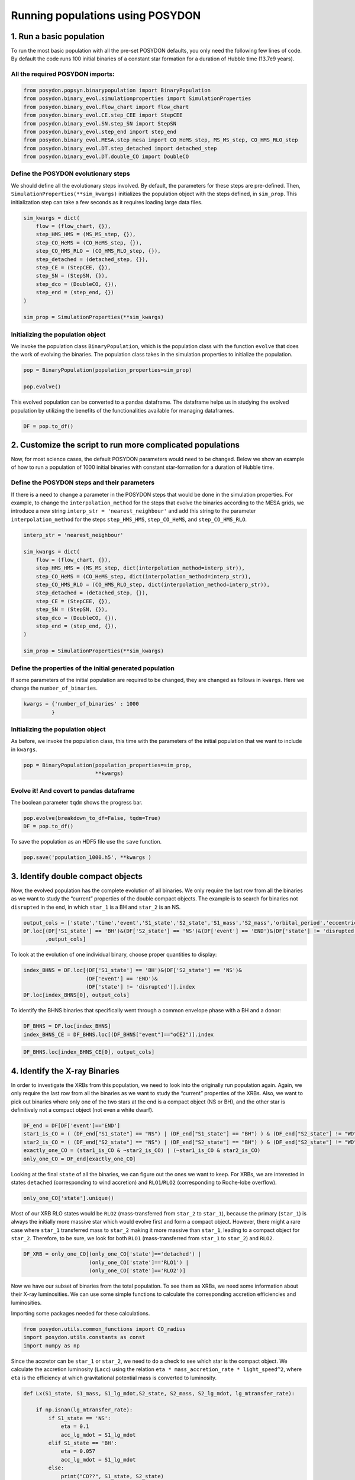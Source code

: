 #################################
Running populations using POSYDON
#################################

1. Run a basic population
=========================

To run the most basic population with all the pre-set POSYDON defaults,
you only need the following few lines of code. By default the code
runs 100 initial binaries of a constant star formation for a duration of
Hubble time (13.7e9 years).

All the required POSYDON imports:
~~~~~~~~~~~~~~~~~~~~~~~~~~~~~~~~~~~~

.. code:: ipython3

    from posydon.popsyn.binarypopulation import BinaryPopulation
    from posydon.binary_evol.simulationproperties import SimulationProperties
    from posydon.binary_evol.flow_chart import flow_chart
    from posydon.binary_evol.CE.step_CEE import StepCEE
    from posydon.binary_evol.SN.step_SN import StepSN
    from posydon.binary_evol.step_end import step_end
    from posydon.binary_evol.MESA.step_mesa import CO_HeMS_step, MS_MS_step, CO_HMS_RLO_step
    from posydon.binary_evol.DT.step_detached import detached_step
    from posydon.binary_evol.DT.double_CO import DoubleCO

Define the POSYDON evolutionary steps
~~~~~~~~~~~~~~~~~~~~~~~~

We should define all the evolutionary steps involved. By default, the parameters
for these steps are pre-defined. Then, ``SimulationProperties(**sim_kwargs)``
initializes the population object with the steps defined, in ``sim_prop``. This
initialization step can take a few seconds as it requires loading large data
files.

.. code:: ipython3

    sim_kwargs = dict(
        flow = (flow_chart, {}),
        step_HMS_HMS = (MS_MS_step, {}),
        step_CO_HeMS = (CO_HeMS_step, {}),
        step_CO_HMS_RLO = (CO_HMS_RLO_step, {}),
        step_detached = (detached_step, {}),
        step_CE = (StepCEE, {}),
        step_SN = (StepSN, {}),
        step_dco = (DoubleCO, {}),
        step_end = (step_end, {})
    )

    sim_prop = SimulationProperties(**sim_kwargs)

Initializing the population object
~~~~~~~~~~~~~~~~~~~~~~~~~~~~~~~~~~

We invoke the population class ``BinaryPopulation``, which is the
population class with the function ``evolve`` that does the work of
evolving the binaries. The population class takes in the simulation
properties to initialize the population.

.. code:: ipython3

    pop = BinaryPopulation(population_properties=sim_prop)

    pop.evolve()

This evolved population can be converted to a pandas dataframe. The
dataframe helps us in studying the evolved population by utilizing the
benefits of the functionalities available for managing dataframes.

.. code:: ipython3

    DF = pop.to_df()

2. Customize the script to run more complicated populations
===========================================================

Now, for most science cases, the default POSYDON parameters would need
to be changed. Below we show an example of how to run a population of
1000 initial binaries with constant star-formation for a duration of
Hubble time.

Define the POSYDON steps and their parameters
~~~~~~~~~~~~~~~~~~~~~~~~~~~~~~~~~~~~~~~~~~~~~

If there is a need to change a parameter in the POSYDON steps that would
be done in the simulation properties. For example, to change the
``interpolation_method`` for the steps that evolve the binaries
according to the MESA grids, we introduce a new string
``interp_str = 'nearest_neighbour'`` and add this string to the
parameter ``interpolation_method`` for the steps ``step_HMS_HMS``,
``step_CO_HeMS``, and ``step_CO_HMS_RLO``.

.. code:: ipython3


    interp_str = 'nearest_neighbour'

    sim_kwargs = dict(
        flow = (flow_chart, {}),
        step_HMS_HMS = (MS_MS_step, dict(interpolation_method=interp_str)),
        step_CO_HeMS = (CO_HeMS_step, dict(interpolation_method=interp_str)),
        step_CO_HMS_RLO = (CO_HMS_RLO_step, dict(interpolation_method=interp_str)),
        step_detached = (detached_step, {}),
        step_CE = (StepCEE, {}),
        step_SN = (StepSN, {}),
        step_dco = (DoubleCO, {}),
        step_end = (step_end, {}),
    )

    sim_prop = SimulationProperties(**sim_kwargs)


Define the properties of the initial generated population
~~~~~~~~~~~~~~~~~~~~~~~~~~~~~~~~~~~~~~~~~~~~~~~~~~~~~~~~~

If some parameters of the initial population are required to be changed,
they are changed as follows in ``kwargs``. Here we change the
``number_of_binaries``.

.. code:: ipython3

    kwargs = {'number_of_binaries' : 1000
             }

Initializing the population object
~~~~~~~~~~~~~~~~~~~~~~~~~~~~~~~~~~

As before, we invoke the population class, this time with the parameters
of the initial population that we want to include in ``kwargs``.

.. code:: ipython3

    pop = BinaryPopulation(population_properties=sim_prop,
                           **kwargs)

Evolve it! And covert to pandas dataframe
~~~~~~~~~~~~~~~~~~~~~~~~~~~~~~~~~~~~~~~~~

The boolean parameter ``tqdm`` shows the progress bar.

.. code:: ipython3

    pop.evolve(breakdown_to_df=False, tqdm=True)
    DF = pop.to_df()

To save the population as an HDF5 file use the ``save`` function.

.. code:: ipython3

    pop.save('population_1000.h5', **kwargs )

3. Identify double compact objects
==================================

Now, the evolved population has the complete evolution of all binaries. We
only require the last row from all the binaries as we want to study the
“current” properties of the double compact objects. The example is to
search for binaries not ``disrupted`` in the end, in which ``star_1`` is
a BH and ``star_2`` is an NS.

.. code:: ipython3

    output_cols = ['state','time','event','S1_state','S2_state','S1_mass','S2_mass','orbital_period','eccentricity']
    DF.loc[(DF['S1_state'] == 'BH')&(DF['S2_state'] == 'NS')&(DF['event'] == 'END')&(DF['state'] != 'disrupted')
           ,output_cols]

To look at the evolution of one individual binary, choose proper
quantities to display:

.. code:: ipython3

    index_BHNS = DF.loc[(DF['S1_state'] == 'BH')&(DF['S2_state'] == 'NS')&
                        (DF['event'] == 'END')&
                        (DF['state'] != 'disrupted')].index
    DF.loc[index_BHNS[0], output_cols]

To identify the BHNS binaries that specifically went through a common envelope
phase with a BH and a donor:

.. code:: ipython3

    DF_BHNS = DF.loc[index_BHNS]
    index_BHNS_CE = DF_BHNS.loc[(DF_BHNS["event"]=="oCE2")].index

.. code:: ipython3

    DF_BHNS.loc[index_BHNS_CE[0], output_cols]

4. Identify the X-ray Binaries
==============================

In order to investigate the XRBs from this population, we need to look
into the originally run population again. Again, we only require the
last row from all the binaries as we want to study the “current”
properties of the XRBs. Also, we want to pick out binaries where only
one of the two stars at the end is a compact object (NS or BH), and the
other star is definitively not a compact object (not even a white
dwarf).

.. code:: ipython3


    DF_end = DF[DF['event']=='END']
    star1_is_CO = ( (DF_end["S1_state"] == "NS") | (DF_end["S1_state"] == "BH") ) & (DF_end["S2_state"] != "WD")
    star2_is_CO = ( (DF_end["S2_state"] == "NS") | (DF_end["S2_state"] == "BH") ) & (DF_end["S2_state"] != "WD")
    exactly_one_CO = (star1_is_CO & ~star2_is_CO) | (~star1_is_CO & star2_is_CO)
    only_one_CO = DF_end[exactly_one_CO]


Looking at the final ``state`` of all the binaries, we can figure out
the ones we want to keep. For XRBs, we are interested in states
``detached`` (corresponding to wind accretion) and ``RLO1``/``RLO2``
(corresponding to Roche-lobe overflow).

.. code:: ipython3

    only_one_CO['state'].unique()

Most of our XRB RLO states would be ``RLO2`` (mass-transferred from
``star_2`` to ``star_1``), because the primary (``star_1``) is always
the initially more massive star which would evolve first and form a
compact object. However, there might a rare case where ``star_1``
transferred mass to ``star_2`` making it more massive than ``star_1``,
leading to a compact object for ``star_2``. Therefore, to be sure, we
look for both ``RLO1`` (mass-transferred from ``star_1`` to ``star_2``)
and ``RLO2``.

.. code:: ipython3

    DF_XRB = only_one_CO[(only_one_CO['state']=='detached') |
                         (only_one_CO['state']=='RLO1') |
                         (only_one_CO['state']=='RLO2')]

Now we have our subset of binaries from the total population. To see
them as XRBs, we need some information about their X-ray luminosities.
We can use some simple functions to calculate the corresponding
accretion efficiencies and luminosities.

Importing some packages needed for these calculations.

.. code:: ipython3

    from posydon.utils.common_functions import CO_radius
    import posydon.utils.constants as const
    import numpy as np

Since the accretor can be ``star_1`` or ``star_2``, we need to do a
check to see which star is the compact object. We calculate the
accretion luminosity (``Lacc``) using the relation
``eta * mass_accretion_rate * light_speed^2``, where ``eta`` is the efficiency
at which gravitational potential mass is converted to luminosity.


.. code:: ipython3


    def Lx(S1_state, S1_mass, S1_lg_mdot,S2_state, S2_mass, S2_lg_mdot, lg_mtransfer_rate):

        if np.isnan(lg_mtransfer_rate):
            if S1_state == 'NS':
                eta = 0.1
                acc_lg_mdot = S1_lg_mdot
            elif S1_state == 'BH':
                eta = 0.057
                acc_lg_mdot = S1_lg_mdot
            else:
                print("CO??", S1_state, S2_state)
        else:
            acc_lg_mdot = lg_mtransfer_rate
            if S1_state == 'NS':
                eta = 0.1
            elif S1_state == 'BH':
                eta = 0.057
            else:
                print("CO??", S1_state, S2_state)

        return eta * (10.0**acc_lg_mdot * const.Msun / const.secyer) * const.clight**2


We define a new column ``Lacc`` which stands for the accretion
luminosity and calculate it using the function defined above.

.. code:: ipython3


    DF_XRB['Lacc']=DF_XRB[['S1_state', 'S1_mass', 'S1_lg_mdot',
                     'S2_state', 'S2_mass','S2_lg_mdot',
                     'lg_mtransfer_rate']].apply(lambda x: Lx(x['S1_state'], x['S1_mass'],
                                                              x['S1_lg_mdot'],x['S2_state'],
                                                              x['S2_mass'], x['S2_lg_mdot'],
                                                              x['lg_mtransfer_rate']), axis=1)


Let’s look at the properties of the XRBs, we can use
``pd.set_option('display.max_columns', None)`` to expand the columns.

.. code:: ipython3

    import pandas as pd

    #pd.set_option('display.max_columns', None)

    DF_XRB[['state','time','event','S1_state','S2_state','S1_mass','S2_mass','orbital_period']]
